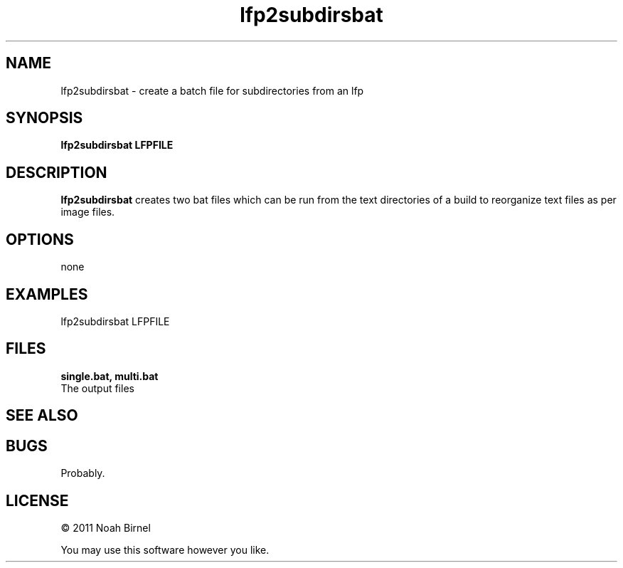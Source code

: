 .TH lfp2subdirsbat 1 lfp2subdirsbat\-0.0.1
.SH NAME
lfp2subdirsbat \- create a batch file for subdirectories from an lfp
.SH SYNOPSIS
.B lfp2subdirsbat LFPFILE
.SH DESCRIPTION
.B lfp2subdirsbat
creates two bat files which can be run from the text directories of
a build to reorganize text files as per image files.
.SH OPTIONS
none
.SH EXAMPLES
lfp2subdirsbat LFPFILE
.SH FILES
.B single.bat, multi.bat
.br
The output files
.SH SEE ALSO
.SH BUGS
Probably.
.SH LICENSE
\(co 2011 Noah Birnel
.sp
You may use this software however you like.
